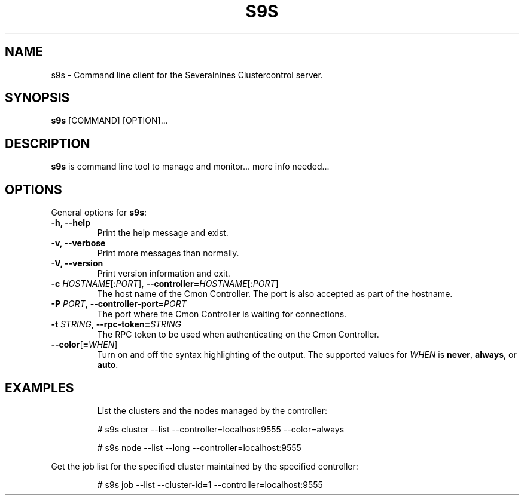 .TH S9S 1 "August 29, 2016"

.SH NAME
s9s \- Command line client for the Severalnines Clustercontrol server.
.SH SYNOPSIS
.B s9s
.RI [COMMAND]
.RI [OPTION]...
.SH DESCRIPTION
\fBs9s\fP is command line tool to manage and monitor... more info needed...

.SH OPTIONS
General options for \fBs9s\fP:
.TP

.B \-h, \-\-help
Print the help message and exist.
.TP

.B \-v, \-\-verbose
Print more messages than normally.
.TP

.B \-V, \-\-version
Print version information and exit.
.TP

.BR \-c " \fIHOSTNAME\fP[:\fIPORT\fP]" "\fR,\fP \-\^\-controller=" \fIHOSTNAME\fP[:\fIPORT\fP]
The host name of the Cmon Controller. The port is also accepted as part of the
hostname.
.TP

.BI \-P " PORT" "\fR,\fP \-\^\-controller-port=" PORT
The port where the Cmon Controller is waiting for connections.
.TP

.BI \-t " STRING" "\fR,\fP \-\^\-rpc-token=" STRING
The RPC token to be used when authenticating on the Cmon Controller.
.TP

.BR \-\^\-color [ =\fIWHEN\fP "]
Turn on and off the syntax highlighting of the output. The supported values for 
.I WHEN
is
.BR never ", " always ", or " auto .
.TP


.SH EXAMPLES
List the clusters and the nodes managed by the controller:

.RS
# s9s cluster --list --controller=localhost:9555 --color=always

# s9s node --list --long --controller=localhost:9555
.RE


Get the job list for the specified cluster maintained by the specified
controller:
.RS

# s9s job --list --cluster-id=1  --controller=localhost:9555
.RE
